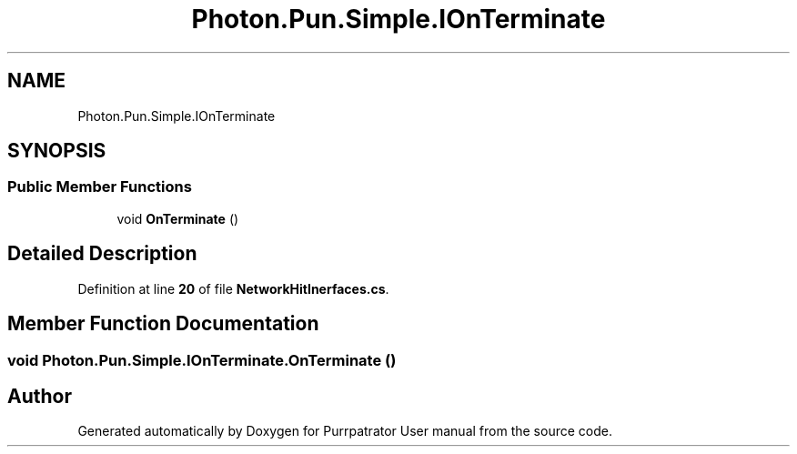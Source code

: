 .TH "Photon.Pun.Simple.IOnTerminate" 3 "Mon Apr 18 2022" "Purrpatrator User manual" \" -*- nroff -*-
.ad l
.nh
.SH NAME
Photon.Pun.Simple.IOnTerminate
.SH SYNOPSIS
.br
.PP
.SS "Public Member Functions"

.in +1c
.ti -1c
.RI "void \fBOnTerminate\fP ()"
.br
.in -1c
.SH "Detailed Description"
.PP 
Definition at line \fB20\fP of file \fBNetworkHitInerfaces\&.cs\fP\&.
.SH "Member Function Documentation"
.PP 
.SS "void Photon\&.Pun\&.Simple\&.IOnTerminate\&.OnTerminate ()"


.SH "Author"
.PP 
Generated automatically by Doxygen for Purrpatrator User manual from the source code\&.
